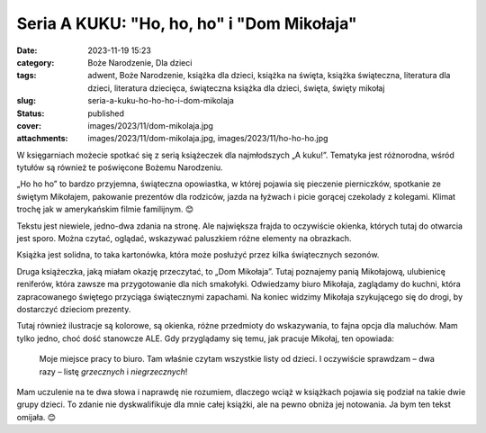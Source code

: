 Seria A KUKU: "Ho, ho, ho" i "Dom Mikołaja"		
##################################################
:date: 2023-11-19 15:23
:category: Boże Narodzenie, Dla dzieci
:tags: adwent, Boże Narodzenie, książka dla dzieci, książka na święta, książka świąteczna, literatura dla dzieci, literatura dziecięca, świąteczna książka dla dzieci, święta, święty mikołaj
:slug: seria-a-kuku-ho-ho-ho-i-dom-mikolaja
:status: published
:cover: images/2023/11/dom-mikolaja.jpg
:attachments: images/2023/11/dom-mikolaja.jpg, images/2023/11/ho-ho-ho.jpg

W księgarniach możecie spotkać się z serią książeczek dla najmłodszych „A kuku!”. Tematyka jest różnorodna, wśród tytułów są również te poświęcone Bożemu Narodzeniu.

„Ho ho ho” to bardzo przyjemna, świąteczna opowiastka, w której pojawia się pieczenie pierniczków, spotkanie ze świętym Mikołajem, pakowanie prezentów dla rodziców, jazda na łyżwach i picie gorącej czekolady z kolegami. Klimat trochę jak w amerykańskim filmie familijnym. 😊

Tekstu jest niewiele, jedno-dwa zdania na stronę. Ale największa frajda to oczywiście okienka, których tutaj do otwarcia jest sporo. Można czytać, oglądać, wskazywać paluszkiem różne elementy na obrazkach.

Książka jest solidna, to taka kartonówka, która może posłużyć przez kilka świątecznych sezonów.

.. image:: {static}/images/2023/11/dom-mikolaja.jpg
   :alt: Okładka książki "Dom Mikołaja"
   :class: alignleft wp-image-1240
   :width: 291px
   :height: 291px

Druga książeczka, jaką miałam okazję przeczytać, to „Dom Mikołaja”. Tutaj poznajemy panią Mikołajową, ulubienicę reniferów, która zawsze ma przygotowanie dla nich smakołyki. Odwiedzamy biuro Mikołaja, zaglądamy do kuchni, która zapracowanego świętego przyciąga świątecznymi zapachami. Na koniec widzimy Mikołaja szykującego się do drogi, by dostarczyć dzieciom prezenty.

Tutaj również ilustracje są kolorowe, są okienka, różne przedmioty do wskazywania, to fajna opcja dla maluchów. Mam tylko jedno, choć dość stanowcze ALE. Gdy przyglądamy się temu, jak pracuje Mikołaj, ten opowiada:

   Moje miejsce pracy to biuro. Tam właśnie czytam wszystkie listy od dzieci. I oczywiście sprawdzam – dwa razy – listę *grzecznych* i *niegrzecznych*!

Mam uczulenie na te dwa słowa i naprawdę nie rozumiem, dlaczego wciąż w książkach pojawia się podział na takie dwie grupy dzieci. To zdanie nie dyskwalifikuje dla mnie całej książki, ale na pewno obniża jej notowania. Ja bym ten tekst omijała. 😊

 
